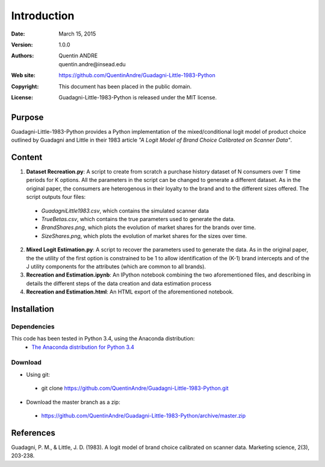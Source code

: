 .. highlight:: sh
==============
 Introduction
==============

:Date: March 15, 2015
:Version: 1.0.0
:Authors: Quentin ANDRE, quentin.andre@insead.edu
:Web site: https://github.com/QuentinAndre/Guadagni-Little-1983-Python
:Copyright: This document has been placed in the public domain.
:License: Guadagni-Little-1983-Python is released under the MIT license.

Purpose
=======

Guadagni-Little-1983-Python provides a Python implementation of the mixed/conditional logit model of product choice
outlined by Guadagni and Little in their 1983 article *"A Logit Model of Brand Choice Calibrated on Scanner Data"*.

Content
=======

1. **Dataset Recreation.py**: A script to create from scratch a purchase history dataset of N consumers over T time periods for K options. All the parameters in the script can be changed to generate a different dataset. As in the original paper, the consumers are heterogenous in their loyalty to the brand and to the different sizes offered. The script outputs four files:
 * *GuadagniLittle1983.csv*, which contains the simulated scanner data
 * *TrueBetas.csv*, which contains the true parameters used to generate the data.
 * *BrandShares.png*, which plots the evolution of market shares for the brands over time.
 * *SizeShares.png*, which plots the evolution of market shares for the sizes over time.

2. **Mixed Logit Estimation.py**: A script to recover the parameters used to generate the data. As in the original paper, the  the utility of the first option is constrained to be 1 to allow identification of the (K-1) brand intercepts and of the J utility components for the attributes (which are common to all brands).

3. **Recreation and Estimation.ipynb**: An IPython notebook combining the two aforementioned files, and describing in details the different steps of the data creation and data estimation process

4. **Recreation and Estimation.html**: An HTML export of the aforementioned notebook.

Installation
============

Dependencies
------------
This code has been tested in Python 3.4, using the Anaconda distribution:
 * `The Anaconda distribution for Python 3.4 <http://continuum.io/downloads#py34>`_

Download
--------

* Using git:
 * git clone https://github.com/QuentinAndre/Guadagni-Little-1983-Python.git

* Download the master branch as a zip: 
 * https://github.com/QuentinAndre/Guadagni-Little-1983-Python/archive/master.zip


References
==========
Guadagni, P. M., & Little, J. D. (1983). A logit model of brand choice calibrated on scanner data. 
Marketing science, 2(3), 203-238.
